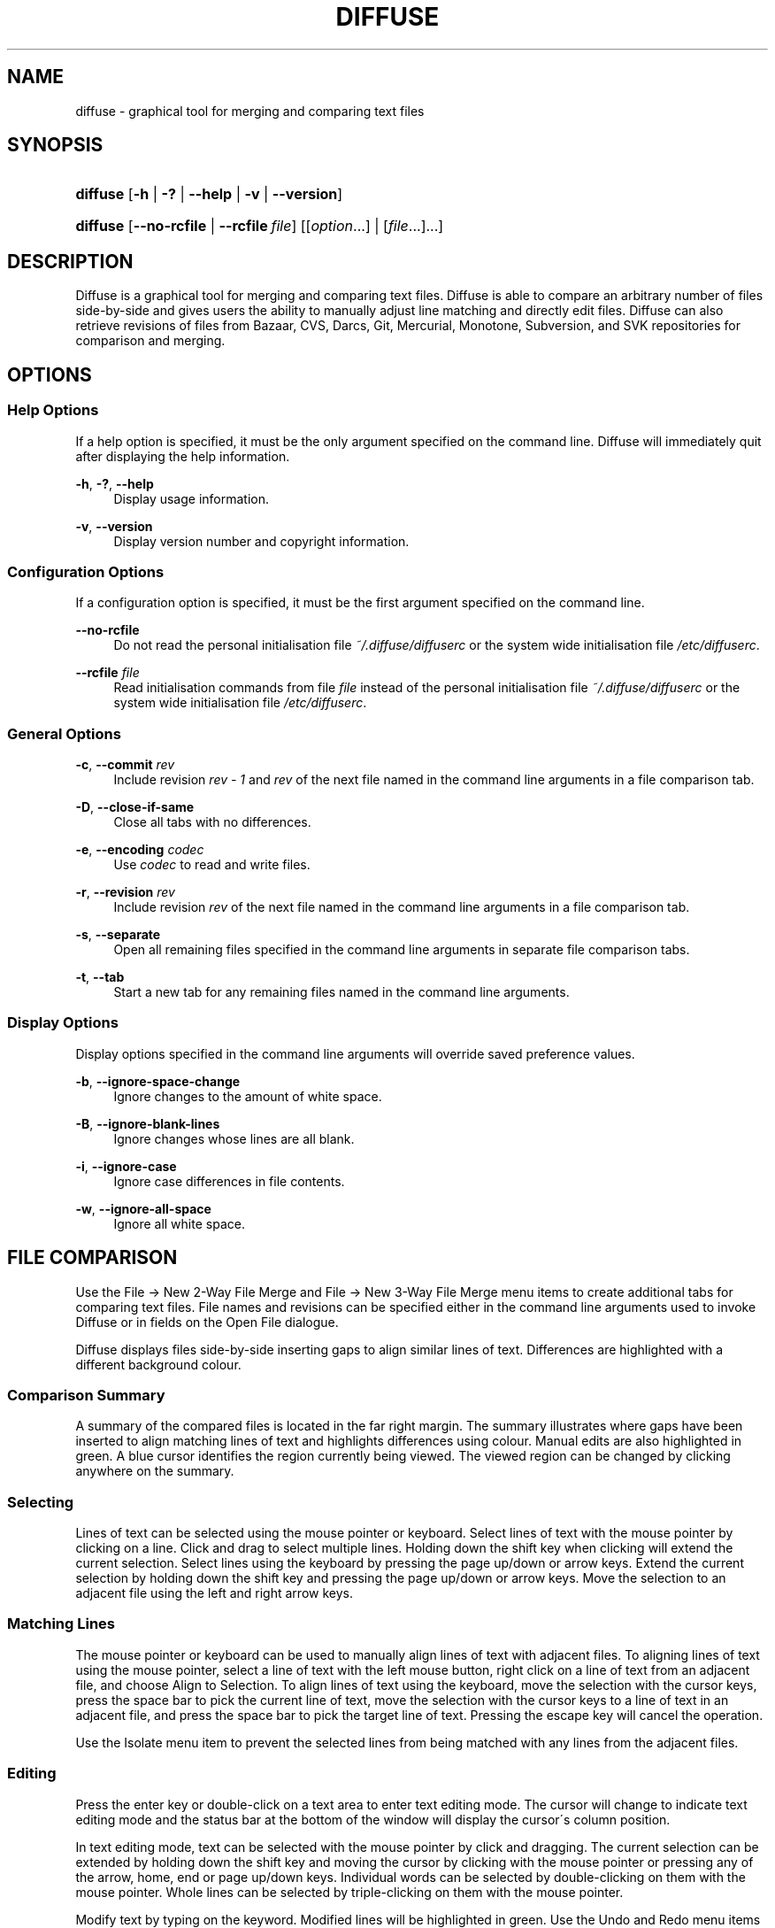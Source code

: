 .TH "DIFFUSE" "1" "12/03/2008" "diffuse 0\.2\.15" "Diffuse Manual"
.nh
.ad l
.SH "NAME"
diffuse - graphical tool for merging and comparing text files
.SH "SYNOPSIS"
.HP 8
\fBdiffuse\fR [\fB\-h\fR | \fB\-?\fR | \fB\-\-help\fR | \fB\-v\fR | \fB\-\-version\fR]
.HP 8
\fBdiffuse\fR [\fB\-\-no\-rcfile\fR | \fB\-\-rcfile\ \fR\fB\fIfile\fR\fR] [[\fIoption\fR...] | [\fIfile\fR...]...]
.SH "DESCRIPTION"
.PP
Diffuse is a graphical tool for merging and comparing text files\. Diffuse is able to compare an arbitrary number of files side\-by\-side and gives users the ability to manually adjust line matching and directly edit files\. Diffuse can also retrieve revisions of files from Bazaar, CVS, Darcs, Git, Mercurial, Monotone, Subversion, and SVK repositories for comparison and merging\.
.SH "OPTIONS"
.SS "Help Options"
.PP
If a help option is specified, it must be the only argument specified on the command line\. Diffuse will immediately quit after displaying the help information\.
.PP
\fB\-h\fR, \fB\-?\fR, \fB\-\-help\fR
.RS 4
Display usage information\.
.RE
.PP
\fB\-v\fR, \fB\-\-version\fR
.RS 4
Display version number and copyright information\.
.RE
.SS "Configuration Options"
.PP
If a configuration option is specified, it must be the first argument specified on the command line\.
.PP
\fB\-\-no\-rcfile\fR
.RS 4
Do not read the personal initialisation file
\fI~/\.diffuse/diffuserc\fR or the system wide initialisation file
\fI/etc/diffuserc\fR\.
.RE
.PP
\fB\-\-rcfile \fR\fB\fIfile\fR\fR
.RS 4
Read initialisation commands from file
\fIfile\fR
instead of the personal initialisation file
\fI~/\.diffuse/diffuserc\fR or the system wide initialisation file
\fI/etc/diffuserc\fR\.
.RE
.SS "General Options"
.PP
\fB\-c\fR, \fB\-\-commit\fR \fIrev\fR
.RS 4
Include revision
\fIrev \- 1\fR
and
\fIrev\fR
of the next file named in the command line arguments in a file comparison tab\.
.RE
.PP
\fB\-D\fR, \fB\-\-close\-if\-same\fR
.RS 4
Close all tabs with no differences\.
.RE
.PP
\fB\-e\fR, \fB\-\-encoding\fR \fIcodec\fR
.RS 4
Use
\fIcodec\fR
to read and write files\.
.RE
.PP
\fB\-r\fR, \fB\-\-revision\fR \fIrev\fR
.RS 4
Include revision
\fIrev\fR
of the next file named in the command line arguments in a file comparison tab\.
.RE
.PP
\fB\-s\fR, \fB\-\-separate\fR
.RS 4
Open all remaining files specified in the command line arguments in separate file comparison tabs\.
.RE
.PP
\fB\-t\fR, \fB\-\-tab\fR
.RS 4
Start a new tab for any remaining files named in the command line arguments\.
.RE
.SS "Display Options"
.PP
Display options specified in the command line arguments will override saved preference values\.
.PP
\fB\-b\fR, \fB\-\-ignore\-space\-change\fR
.RS 4
Ignore changes to the amount of white space\.
.RE
.PP
\fB\-B\fR, \fB\-\-ignore\-blank\-lines\fR
.RS 4
Ignore changes whose lines are all blank\.
.RE
.PP
\fB\-i\fR, \fB\-\-ignore\-case\fR
.RS 4
Ignore case differences in file contents\.
.RE
.PP
\fB\-w\fR, \fB\-\-ignore\-all\-space\fR
.RS 4
Ignore all white space\.
.RE
.SH "FILE COMPARISON"
.PP
Use the
File → New 2\-Way File Merge
and
File → New 3\-Way File Merge
menu items to create additional tabs for comparing text files\. File names and revisions can be specified either in the command line arguments used to invoke Diffuse or in fields on the Open File dialogue\.
.PP
Diffuse displays files side\-by\-side inserting gaps to align similar lines of text\. Differences are highlighted with a different background colour\.
.SS "Comparison Summary"
.PP
A summary of the compared files is located in the far right margin\. The summary illustrates where gaps have been inserted to align matching lines of text and highlights differences using colour\. Manual edits are also highlighted in green\. A blue cursor identifies the region currently being viewed\. The viewed region can be changed by clicking anywhere on the summary\.
.SS "Selecting"
.PP
Lines of text can be selected using the mouse pointer or keyboard\. Select lines of text with the mouse pointer by clicking on a line\. Click and drag to select multiple lines\. Holding down the shift key when clicking will extend the current selection\. Select lines using the keyboard by pressing the page up/down or arrow keys\. Extend the current selection by holding down the shift key and pressing the page up/down or arrow keys\. Move the selection to an adjacent file using the left and right arrow keys\.
.SS "Matching Lines"
.PP
The mouse pointer or keyboard can be used to manually align lines of text with adjacent files\. To aligning lines of text using the mouse pointer, select a line of text with the left mouse button, right click on a line of text from an adjacent file, and choose
Align to Selection\. To align lines of text using the keyboard, move the selection with the cursor keys, press the space bar to pick the current line of text, move the selection with the cursor keys to a line of text in an adjacent file, and press the space bar to pick the target line of text\. Pressing the escape key will cancel the operation\.
.PP
Use the
Isolate
menu item to prevent the selected lines from being matched with any lines from the adjacent files\.
.SS "Editing"
.PP
Press the enter key or double\-click on a text area to enter text editing mode\. The cursor will change to indicate text editing mode and the status bar at the bottom of the window will display the cursor\'s column position\.
.PP
In text editing mode, text can be selected with the mouse pointer by click and dragging\. The current selection can be extended by holding down the shift key and moving the cursor by clicking with the mouse pointer or pressing any of the arrow, home, end or page up/down keys\. Individual words can be selected by double\-clicking on them with the mouse pointer\. Whole lines can be selected by triple\-clicking on them with the mouse pointer\.
.PP
Modify text by typing on the keyword\. Modified lines will be highlighted in green\. Use the
Undo
and
Redo
menu items to undo and redo the previously preformed operations\.
.PP
Press the escape key or click on another file\'s text area using the left mouse button to leave editing mode\.
.SS "Merging"
.PP
Use the difference buttons or menu items to navigate between blocks of differences within a file\. When navigating, Diffuse will move the selection to the next continuous set of lines with differences or edits\.
.PP
Use the merge buttons or menu items to copy blocks of text into the selected range of lines\. The
Undo
and
Redo
menu items can be used to undo and redo the previously preformed operations\. All changes to a set of lines can be reverted using the
Clear Edits
menu item regardless of the order the edits were performed\.
.SH "RESOURCES"
.PP
When Diffuse is started, it will read commands from the personal initialisation file
\fI~/\.diffuse/diffuserc\fR\. Diffuse will use the system wide initialisation file
\fI/etc/diffuserc\fR\ when no personal initialisation file is present\. A Bourne shell\-like lexical analyser is used to parse initialisation commands\. Comments and special characters can be embedded using the same style of escaping used in Bourne shell scripts\.
.SS "General"
.PP
\fBimport \fR\fB\fIfile\fR\fR
.RS 4
Processes initialisation commands from
\fIfile\fR\. Initialisation files will only be processed once\.
.RE
.SS "Key Bindings"
.PP
\fBkeybinding \fR\fB\fIcontext\fR\fR\fB \fR\fB\fIaction\fR\fR\fB \fR\fB\fIkey_combination\fR\fR
.RS 4
Binds a key combination to
\fIaction\fR
when used in
\fIcontext\fR\. Specify
Shift
and
Control
modifiers by prepending
\fBShift+\fR
and
\fBCtrl+\fR
to
\fIkey_combination\fR
respectively\. Keys normally modified by the
Shift
key should be specified using their modified value if
\fIkey_combination\fR
involves the
Shift
key\. For example,
\fBCtrl+g\fR
and
\fBShift+Ctrl+G\fR\. Remove bindings for
\fIkey_combination\fR
by specifying
\fBNone\fR
for the
\fIaction\fR\.
.RE
.sp
.it 1 an-trap
.nr an-no-space-flag 1
.nr an-break-flag 1
.br
Menu Item Key Bindings
.RS
.PP
Use
\fBmenu\fR
for the
\fIcontext\fR
to define key bindings for menu items\. The following values are valid for
\fIaction\fR:
.PP
\fBopen_file\fR
.RS 4
File → Open File\.\.\.
menu item
.RE
.PP
\fBreload_file\fR
.RS 4
File → Reload File
menu item
.RE
.PP
\fBsave_file\fR
.RS 4
File → Save File
menu item
.RE
.PP
\fBsave_file_as\fR
.RS 4
File → Save File As\.\.\.
menu item
.RE
.PP
\fBnew_2_way_file_merge\fR
.RS 4
File → New 2\-Way File Merge
menu item
.RE
.PP
\fBnew_3_way_file_merge\fR
.RS 4
File → New 3\-Way File Merge
menu item
.RE
.PP
\fBquit\fR
.RS 4
File → Quit
menu item
.RE
.PP
\fBundo\fR
.RS 4
Edit → Undo
menu item
.RE
.PP
\fBredo\fR
.RS 4
Edit → Redo
menu item
.RE
.PP
\fBcut\fR
.RS 4
Edit → Cut
menu item
.RE
.PP
\fBcopy\fR
.RS 4
Edit → Copy
menu item
.RE
.PP
\fBpaste\fR
.RS 4
Edit → Paste
menu item
.RE
.PP
\fBselect_all\fR
.RS 4
Edit → Select All
menu item
.RE
.PP
\fBfind\fR
.RS 4
Edit → Find\.\.\.
menu item
.RE
.PP
\fBfind_next\fR
.RS 4
Edit → Find Next
menu item
.RE
.PP
\fBfind_previous\fR
.RS 4
Edit → Find Previous
menu item
.RE
.PP
\fBgo_to_line\fR
.RS 4
Edit → Go To Line\.\.\.
menu item
.RE
.PP
\fBdecrease_indenting\fR
.RS 4
Edit → Decrease Indenting
menu item
.RE
.PP
\fBincrease_indenting\fR
.RS 4
Edit → Increase Indenting
menu item
.RE
.PP
\fBconvert_to_dos\fR
.RS 4
Edit → Convert to DOS Format
menu item
.RE
.PP
\fBconvert_to_unix\fR
.RS 4
Edit → Convert to Unix Format
menu item
.RE
.PP
\fBno_syntax_highlighting\fR
.RS 4
View → Syntax Highlighting → None
menu item
.RE
.PP
\fBsyntax_highlighting_\fR\fB\fIsyntax\fR\fR
.RS 4
View → Syntax Highlighting → \fIsyntax\fR
menu item
.RE
.PP
\fBprevious_tab\fR
.RS 4
View → Previous Tab
menu item
.RE
.PP
\fBnext_tab\fR
.RS 4
View → Next Tab
menu item
.RE
.PP
\fBclose_tab\fR
.RS 4
View → Close Tab
menu item
.RE
.PP
\fBshift_pane_left\fR
.RS 4
shift the currently selected pane to the left
.RE
.PP
\fBshift_pane_right\fR
.RS 4
shift the currently selected pane to the right
.RE
.PP
\fBpreferences\fR
.RS 4
View → Preferences
menu item
.RE
.PP
\fBrealign_all\fR
.RS 4
Merge → Realign All
menu item
.RE
.PP
\fBfirst_difference\fR
.RS 4
Merge → First Difference
menu item
.RE
.PP
\fBprevious_difference\fR
.RS 4
Merge → Previous Difference
menu item
.RE
.PP
\fBnext_difference\fR
.RS 4
Merge → Next Difference
menu item
.RE
.PP
\fBlast_difference\fR
.RS 4
Merge → Last Difference
menu item
.RE
.PP
\fBclear_edits\fR
.RS 4
Merge → Clear Edits
menu item
.RE
.PP
\fBmerge_from_left\fR
.RS 4
Merge → Merge From Left
menu item
.RE
.PP
\fBmerge_from_right\fR
.RS 4
Merge → Merge From Right
menu item
.RE
.PP
\fBisolate\fR
.RS 4
Merge → Isolate
menu item
.RE
.PP
\fBhelp_contents\fR
.RS 4
Help → Help Contents
menu item
.RE
.PP
\fBabout\fR
.RS 4
Help → About
menu item
.RE
.RE
.sp
.it 1 an-trap
.nr an-no-space-flag 1
.nr an-break-flag 1
.br
Line Editing Mode Key Bindings
.RS
.PP
Use
\fBline_mode\fR
for the
\fIcontext\fR
to define key bindings for line editing mode\. The following values are valid for
\fIaction\fR:
.PP
\fBenter_align_mode\fR
.RS 4
enter alignment editing mode
.RE
.PP
\fBenter_character_mode\fR
.RS 4
enter character editing mode
.RE
.PP
\fBfirst_line\fR
.RS 4
move cursor to the first line
.RE
.PP
\fBextend_first_line\fR
.RS 4
move cursor to the first line, extending the selection
.RE
.PP
\fBlast_line\fR
.RS 4
move cursor to the last line
.RE
.PP
\fBextend_last_line\fR
.RS 4
move cursor to the last line, extending the selection
.RE
.PP
\fBup\fR
.RS 4
move cursor up one line
.RE
.PP
\fBextend_up\fR
.RS 4
move cursor up one line, extending the selection
.RE
.PP
\fBdown\fR
.RS 4
move cursor down one line
.RE
.PP
\fBextend_down\fR
.RS 4
move cursor down one line, extending the selection
.RE
.PP
\fBleft\fR
.RS 4
move cursor left one file
.RE
.PP
\fBextend_left\fR
.RS 4
move cursor left one file, extending the selection
.RE
.PP
\fBright\fR
.RS 4
move cursor right one file
.RE
.PP
\fBextend_right\fR
.RS 4
move cursor right one file, extending the selection
.RE
.PP
\fBpage_up\fR
.RS 4
move cursor up one page
.RE
.PP
\fBextend_page_up\fR
.RS 4
move cursor up one page, extending the selection
.RE
.PP
\fBpage_down\fR
.RS 4
move cursor down one page
.RE
.PP
\fBextend_page_down\fR
.RS 4
move cursor down one page, extending the selection
.RE
.PP
\fBdelete_text\fR
.RS 4
delete the selected text
.RE
.PP
\fBmerge_from_left\fR
.RS 4
merge lines from file on the left
.RE
.PP
\fBmerge_from_right\fR
.RS 4
merge lines from file on the right
.RE
.PP
\fBfirst_difference\fR
.RS 4
select the first difference
.RE
.PP
\fBprevious_difference\fR
.RS 4
select the previous difference
.RE
.PP
\fBnext_difference\fR
.RS 4
select the next difference
.RE
.PP
\fBlast_difference\fR
.RS 4
select the last difference
.RE
.PP
\fBisolate\fR
.RS 4
isolate the selected lines
.RE
.RE
.sp
.it 1 an-trap
.nr an-no-space-flag 1
.nr an-break-flag 1
.br
Alignment Editing Mode Key Bindings
.RS
.PP
Use
\fBalign_mode\fR
for the
\fIcontext\fR
to define key bindings for alignment editing mode\. The following values are valid for
\fIaction\fR:
.PP
\fBenter_line_mode\fR
.RS 4
enter line editing mode
.RE
.PP
\fBenter_character_mode\fR
.RS 4
enter character editing mode
.RE
.PP
\fBfirst_line\fR
.RS 4
move cursor to the first line
.RE
.PP
\fBlast_line\fR
.RS 4
move cursor to the last line
.RE
.PP
\fBup\fR
.RS 4
move cursor up one line
.RE
.PP
\fBdown\fR
.RS 4
move cursor down one line
.RE
.PP
\fBleft\fR
.RS 4
move cursor left one file
.RE
.PP
\fBright\fR
.RS 4
move cursor right one file
.RE
.PP
\fBpage_up\fR
.RS 4
move cursor up one page
.RE
.PP
\fBpage_down\fR
.RS 4
move cursor down one page
.RE
.PP
\fBalign\fR
.RS 4
align the selected line to the cursor position
.RE
.RE
.sp
.it 1 an-trap
.nr an-no-space-flag 1
.nr an-break-flag 1
.br
Character Editing Mode Key Bindings
.RS
.PP
Use
\fBcharacter_mode\fR
for the
\fIcontext\fR
to define key bindings for character editing mode\. The following values are valid for
\fIaction\fR:
.PP
\fBenter_line_mode\fR
.RS 4
enter line editing mode
.RE
.RE
.SS "Strings"
.PP
\fBstring \fR\fB\fIname\fR\fR\fB \fR\fB\fIvalue\fR\fR
.RS 4
Declares a string resource called
\fIname\fR
with value
\fIvalue\fR\.
.RE
.sp
.it 1 an-trap
.nr an-no-space-flag 1
.nr an-break-flag 1
.br
Used String Resources
.RS
.PP
The following string resources are used by Diffuse:
.PP
\fBcharacter_classes\fR
.RS 4
describes mapping used to identify characters of a similar class for selection when double\-clicking
.sp
This resource is a series of
\fIrange\fR:\fIvalue\fR
pairs\. The
\fIrange\fR
is either a single number or
\fIlow\fR\-\fIhigh\fR
corresponding to the code for the character or characters to be set\. Neighbouring characters that map to the same
\fIvalue\fR
will be selected as a group when double\-clicking on a word\.
.RE
.PP
\fBdifference_colours\fR
.RS 4
a list of colour resources used to indicate differences
.RE
.PP
\fBhelp_browser\fR
.RS 4
executable used to browse help documentation
.RE
.PP
\fBhelp_file\fR
.RS 4
path to the help document
.RE
.PP
\fBhelp_url\fR
.RS 4
URL of the on\-line help document
.RE
.PP
\fBicon\fR
.RS 4
icon for the about dialogue and window manager decoration
.RE
.RE
.SS "Colours"
.PP
\fB[ colour | color ] \fR\fB\fIname\fR\fR\fB \fR\fB\fIred\fR\fR\fB \fR\fB\fIgreen\fR\fR\fB \fR\fB\fIblue\fR\fR
.RS 4
Declares a colour resource called
\fIname\fR\. Individual colour components should be expressed as a value between 0 and 1\.
.RE
.sp
.it 1 an-trap
.nr an-no-space-flag 1
.nr an-break-flag 1
.br
Used Colour Resources
.RS
.PP
The following colour resources are used by Diffuse:
.PP
\fBalign\fR
.RS 4
colour used to indicate a line picked for manual alignment
.RE
.PP
\fBchar_selection\fR
.RS 4
colour used to indicate selected characters
.RE
.PP
\fBcursor\fR
.RS 4
colour used for the cursor
.RE
.PP
\fBdifference_1\fR
.RS 4
colour used to identify differences between the first pair of files
.RE
.PP
\fBdifference_2\fR
.RS 4
colour used to identify differences between the second pair of files
.RE
.PP
\fBdifference_3\fR
.RS 4
colour used to identify differences between the third pair of files
.RE
.PP
\fBhatch\fR
.RS 4
colour used for indicating alignment gaps
.RE
.PP
\fBline_number\fR
.RS 4
colour used for line numbers
.RE
.PP
\fBline_number_background\fR
.RS 4
background colour for the line number area
.RE
.PP
\fBline_selection\fR
.RS 4
colour used to indicate selected lines
.RE
.PP
\fBmap_background\fR
.RS 4
background colour for the map area
.RE
.PP
\fBmodified\fR
.RS 4
colour used to indicate modified lines
.RE
.PP
\fBtext\fR
.RS 4
regular text colour
.RE
.PP
\fBtext_background\fR
.RS 4
background colour for the text area
.RE
.RE
.SS "Floating Point Values"
.PP
\fBfloat \fR\fB\fIname\fR\fR\fB \fR\fB\fIvalue\fR\fR
.RS 4
Declares a floating point resource called
\fIname\fR
with value
\fIvalue\fR\.
.RE
.sp
.it 1 an-trap
.nr an-no-space-flag 1
.nr an-break-flag 1
.br
Used Floating Point Resources
.RS
.PP
The following floating point resources are used by Diffuse:
.PP
\fBalign_alpha\fR
.RS 4
alpha value used when compositing the manual alignment colour
.RE
.PP
\fBchar_difference_alpha\fR
.RS 4
alpha value used when compositing character difference colours
.RE
.PP
\fBchar_selection_alpha\fR
.RS 4
alpha value used when compositing the character selection colour
.RE
.PP
\fBline_difference_alpha\fR
.RS 4
alpha value used when compositing line difference colours
.RE
.PP
\fBline_selection_alpha\fR
.RS 4
alpha value used when compositing the line selection colour
.RE
.PP
\fBmodified_alpha\fR
.RS 4
alpha value used when compositing the modified line colour
.RE
.RE
.SS "Syntax Highlighting"
.PP
\fBsyntax \fR\fB\fIname\fR\fR\fB \fR\fB\fIinitial_state\fR\fR\fB \fR\fB\fIdefault_tag\fR\fR
.RS 4
Declares a new syntax style called
\fIname\fR\. Syntax highlighting uses a simple state machine that transitions between states when certain patterns are matched\. The initial state for the state machine will be
\fIinitial_state\fR\. All characters not matched by a pattern will be tagged as
\fIdefault_tag\fR
for highlighting\.
.RE
.PP
\fBsyntax_files \fR\fB\fIname\fR\fR\fB \fR\fB\fIpattern\fR\fR
.RS 4
Specifies that files with a name matching
\fIpattern\fR
should be highlighted using the syntax style called
\fIname\fR\.  Patterns used to match files for use with the syntax style called
\fIname\fR
can be removed by omitting
\fIpattern\fR\.
.RE
.PP
\fBsyntax_pattern \fR\fB\fIname\fR\fR\fB \fR\fB\fIinitial_state\fR\fR\fB \fR\fB\fIfinal_state\fR\fR\fB \fR\fB\fItag\fR\fR\fB \fR\fB\fIpattern\fR\fR\fB \fR\fB[ignorecase]\fR\fB \fR
.RS 4
Adds a pattern to the previously declared syntax style\. The pattern will only be used to match characters if the state machine is in the state
\fIinitial_state\fR\. The state machine will transition to
\fIfinal_state\fR
if the pattern defined by
\fIpattern\fR
is matched\. Case insensitive pattern matching will be used if
\fBignorecase\fR
is specified\. All characters matched by the pattern will be tagged as
\fItag\fR
for highlighting\.
.RE
.SH "FILES"
.PP
\fI/etc/diffuserc\fR
.RS 4
System wide initialisations\.
.RE
.PP
\fI/usr/share/diffuse/syntax/*\.syntax\fR
.RS 4
Syntax files for various languages\.
.RE
.PP
\fI~/\.diffuse/config\fR
.RS 4
Data persistent across sessions\.
.RE
.PP
\fI~/\.diffuse/diffuserc\fR
.RS 4
Your initialisations\.
.RE
.PP
\fI~/\.diffuse/prefs\fR
.RS 4
Your saved preferences\.
.RE
.SH "AUTHOR"
.PP
Diffuse was written by Derrick Moser
<derrick_moser@yahoo\.com>\.
.SH "COPYRIGHT"
.PP
\(co 2006\-2009 Derrick Moser\. All Rights Reserved\.
.PP
Diffuse is free software; you may redistribute it and/or modify it under the terms of the
GNU General Public License
as published by the Free Software Foundation; either version 2 of the licence, or (at your option) any later version\.
